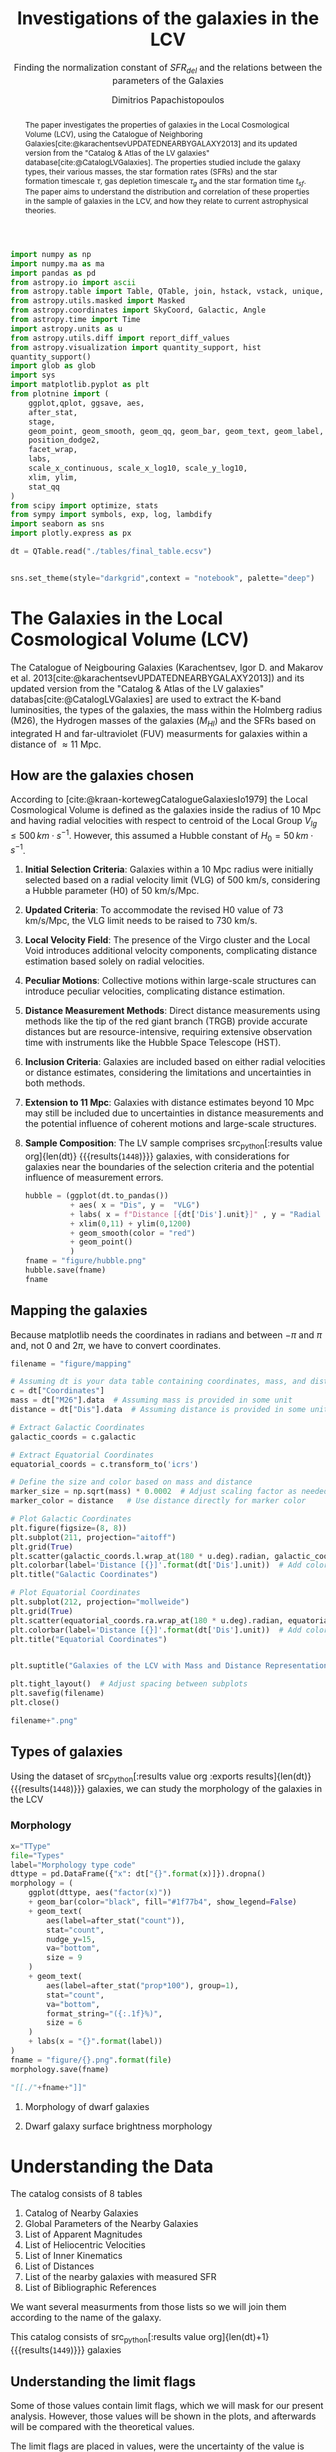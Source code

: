 #+title:Investigations of the galaxies in the LCV
#+subtitle: Finding the normalization constant of $SFR_{del}$ and the relations between the parameters of the Galaxies
#+author: Dimitrios Papachistopoulos
#+PROPERTY: header-args :lang python :eval python :exports results :tangle final.py :comments both :results output :session main_paper

:latex_prop:
#+OPTIONS: toc:nil
#+LaTeX_CLASS_OPTIONS: [a4paper]
#+LaTeX_HEADER: \usepackage{breakcites}
#+LaTeX_HEADER: \usepackage{paralist}
#+LaTeX_HEADER: \usepackage{amsmath}
#+LaTeX_HEADER: \usepackage{biblatex}
#+LaTeX_HEADER: \usepackage{hyperref}
#+LaTeX_HEADER: \usepackage{graphicx}
#+LaTeX_HEADER: \usepackage{caption}
#+LaTeX_HEADER: \usepackage{booktabs}
#+LaTeX_HEADER: \usepackage[T1]{fontenc}
#+LaTeX_HEADER: \usepackage{tgbonum}
#+LaTeX_HEADER: \let\itemize\compactitem
#+LaTeX_HEADER: \let\description\compactdesc
#+LaTeX_HEADER: \let\enumerate\compactenum
#+OPTIONS: tex:imagemagick
#+bibliography:My Library.bib
:end:

#+begin_src python :results none
import numpy as np
import numpy.ma as ma
import pandas as pd
from astropy.io import ascii
from astropy.table import Table, QTable, join, hstack, vstack, unique, Column, MaskedColumn, setdiff
from astropy.utils.masked import Masked
from astropy.coordinates import SkyCoord, Galactic, Angle
from astropy.time import Time
import astropy.units as u
from astropy.utils.diff import report_diff_values
from astropy.visualization import quantity_support, hist
quantity_support()
import glob as glob
import sys
import matplotlib.pyplot as plt
from plotnine import (
    ggplot,qplot, ggsave, aes,
    after_stat,
    stage,
    geom_point, geom_smooth, geom_qq, geom_bar, geom_text, geom_label,
    position_dodge2,
    facet_wrap,
    labs,
    scale_x_continuous, scale_x_log10, scale_y_log10,
    xlim, ylim,
    stat_qq
)
from scipy import optimize, stats
from sympy import symbols, exp, log, lambdify
import seaborn as sns
import plotly.express as px

#+end_src

#+begin_src python :results none
dt = QTable.read("./tables/final_table.ecsv")

#+end_src

#+begin_src python :results none

sns.set_theme(style="darkgrid",context = "notebook", palette="deep")
#+end_src

#+begin_abstract
The paper investigates the properties of galaxies in the Local Cosmological Volume (LCV), using the Catalogue of Neighboring Galaxies[cite:@karachentsevUPDATEDNEARBYGALAXY2013] and its updated version from the "Catalog & Atlas of the LV galaxies" database[cite:@CatalogLVGalaxies]. The properties studied include the galaxy types, their various masses, the star formation rates (SFRs) and the star formation timescale $\tau$, gas depletion timescale $\tau_g$ and the star formation time $t_{sf}$. The paper aims to understand the distribution and correlation of these properties in the sample of galaxies in the LCV, and how they relate to current astrophysical theories.
#+end_abstract

* The Galaxies in the Local Cosmological Volume (LCV)

The Catalogue of Neigbouring Galaxies (Karachentsev, Igor D. and Makarov  et al. 2013[cite:@karachentsevUPDATEDNEARBYGALAXY2013]) and its updated version from the "Catalog & Atlas of the LV galaxies" databas[cite:@CatalogLVGalaxies]  are used to extract the K-band luminosities, the types of the galaxies, the mass within the Holmberg radius (M26), the Hydrogen masses of the galaxies ($M_{HI}$) and the SFRs based on integrated  H and far-ultraviolet (FUV) measurments for galaxies within a distance of $\approx 11$ Mpc.

** How are the galaxies chosen

According to [cite:@kraan-kortewegCatalogueGalaxiesIo1979] the Local Cosmological Volume is defined as the galaxies inside the radius of 10 Mpc and having radial velocities with respect to centroid of the Local Group $V_{lg} \le 500 \, km \cdot s^{-1}$. However, this assumed a Hubble constant of $H_0 = 50\, km \cdot s^{-1}$.

1. *Initial Selection Criteria*: Galaxies within a 10 Mpc radius were initially selected based on a radial velocity limit (VLG) of 500 km/s, considering a Hubble parameter (H0) of 50 km/s/Mpc.

2. *Updated Criteria*: To accommodate the revised H0 value of 73 km/s/Mpc, the VLG limit needs to be raised to 730 km/s.

3. *Local Velocity Field*: The presence of the Virgo cluster and the Local Void introduces additional velocity components, complicating distance estimation based solely on radial velocities.

4. *Peculiar Motions*: Collective motions within large-scale structures can introduce peculiar velocities, complicating distance estimation.

5. *Distance Measurement Methods*: Direct distance measurements using methods like the tip of the red giant branch (TRGB) provide accurate distances but are resource-intensive, requiring extensive observation time with instruments like the Hubble Space Telescope (HST).

6. *Inclusion Criteria*: Galaxies are included based on either radial velocities or distance estimates, considering the limitations and uncertainties in both methods.

7. *Extension to 11 Mpc*: Galaxies with distance estimates beyond 10 Mpc may still be included due to uncertainties in distance measurements and the potential influence of coherent motions and large-scale structures.

8. *Sample Composition*: The LV sample comprises src_python[:results value org]{len(dt)} {{{results(src_org{1448})}}} galaxies, with considerations for galaxies near the boundaries of the selection criteria and the potential influence of measurement errors.

   #+begin_src python :results file drawer value
hubble = (ggplot(dt.to_pandas())
          + aes( x = "Dis", y =  "VLG")
          + labs( x = f"Distance [{dt['Dis'].unit}]" , y = "Radial velocities $V_{LG} $"+f"[{dt['VLG'].unit:latex}]" )
          + xlim(0,11) + ylim(0,1200)
          + geom_smooth(color = "red")
          + geom_point()
          )
fname = "figure/hubble.png"
hubble.save(fname)
fname
#+end_src

   #+RESULTS:
   :results:
   [[file:figure/hubble.png]]
   :end:


** Mapping the galaxies

Because matplotlib needs the coordinates in radians and between $-\pi$ and $\pi$
and, not 0 and $2\pi$, we have to convert coordinates.

#+begin_src python :results value file drawer
filename = "figure/mapping"

# Assuming dt is your data table containing coordinates, mass, and distance
c = dt["Coordinates"]
mass = dt["M26"].data  # Assuming mass is provided in some unit
distance = dt["Dis"].data  # Assuming distance is provided in some unit

# Extract Galactic Coordinates
galactic_coords = c.galactic

# Extract Equatorial Coordinates
equatorial_coords = c.transform_to('icrs')

# Define the size and color based on mass and distance
marker_size = np.sqrt(mass) * 0.0002  # Adjust scaling factor as needed
marker_color = distance   # Use distance directly for marker color

# Plot Galactic Coordinates
plt.figure(figsize=(8, 8))
plt.subplot(211, projection="aitoff")
plt.grid(True)
plt.scatter(galactic_coords.l.wrap_at(180 * u.deg).radian, galactic_coords.b.radian, s=marker_size, c=marker_color, cmap='viridis')
plt.colorbar(label='Distance [{}]'.format(dt['Dis'].unit))  # Add colorbar for distance
plt.title("Galactic Coordinates")

# Plot Equatorial Coordinates
plt.subplot(212, projection="mollweide")
plt.grid(True)
plt.scatter(equatorial_coords.ra.wrap_at(180 * u.deg).radian, equatorial_coords.dec.radian, s=marker_size, c=marker_color, cmap='viridis')
plt.colorbar(label='Distance [{}]'.format(dt['Dis'].unit))  # Add colorbar for distance
plt.title("Equatorial Coordinates")


plt.suptitle("Galaxies of the LCV with Mass and Distance Representation")

plt.tight_layout()  # Adjust spacing between subplots
plt.savefig(filename)
plt.close()

filename+".png"
#+end_src

#+RESULTS:
:results:
[[file:figure/mapping.png]]
:end:


** Types of galaxies

Using the dataset of src_python[:results value org :exports results]{len(dt)} {{{results(src_org{1448})}}}
galaxies, we can study the morphology of the galaxies in the LCV

*** Morphology
#+name: morphology
#+begin_src python :results value drawer :var x = "TType" file = "Types" label = "Morphology type code"
x="TType"
file="Types"
label="Morphology type code"
dttype = pd.DataFrame({"x": dt["{}".format(x)]}).dropna()
morphology = (
    ggplot(dttype, aes("factor(x)"))
    + geom_bar(color="black", fill="#1f77b4", show_legend=False)
    + geom_text(
        aes(label=after_stat("count")),
        stat="count",
        nudge_y=15,
        va="bottom",
        size = 9
    )
    + geom_text(
        aes(label=after_stat("prop*100"), group=1),
        stat="count",
        va="bottom",
        format_string="({:.1f}%)",
        size = 6
    )
    + labs(x = "{}".format(label))
)
fname = "figure/{}.png".format(file)
morphology.save(fname)

"[[./"+fname+"]]"
#+end_src

#+RESULTS: morphology
:results:
[[./figure/Types.png]]
:end:






**** Morphology of dwarf galaxies


#+call: morphology[:results value drawer](x = "Tdw1", file = "Tdw1", label = "Morphology of dwarf galaxies")

#+RESULTS:
:results:
[[./figure/Types.png]]
:end:



**** Dwarf galaxy surface brightness morphology

#+call: morphology[:results value drawer](x = "Tdw2", file = "Tdw2", label = "Dwarf galaxy surface brightness morphology")

#+RESULTS:
:results:
[[./figure/Types.png]]
:end:


* Understanding the Data

The catalog consists of 8 tables

1. Catalog of Nearby Galaxies
2. Global Parameters of the Nearby Galaxies
3. List of Apparent Magnitudes
4. List of Heliocentric Velocities
5. List of Inner Kinematics
6. List of Distances
7. List of the nearby galaxies with measured SFR
8. List of Bibliographic References

We want several measurments from those lists so we will join them according to the name of the galaxy.

This catalog consists of src_python[:results value org]{len(dt)+1} {{{results(src_org{1449})}}} galaxies

** Understanding the limit flags

Some of those values contain limit flags, which we will mask for our present analysis. However, those values will be shown in the plots, and afterwards will be compared with the theoretical values.

The limit flags are placed in values, were the uncertainty of the value is high, usualy because of how accurate the measurement is (way to high or low)

#+begin_src python :exports none
for column in dt.columns:
    if column.startswith("l_") or column.startswith("f_"):
        if column.startswith("l_"):
            corresponding_column_name = column[2:]  # Remove the 'l_' prefix
        else:
            corresponding_column_name = column[2:]  # Remove the 'f_' prefix

        try:
            all_masks_in_corresponding = all(mask in dt[corresponding_column_name].mask for mask in dt[column].mask)
            if all_masks_in_corresponding:
                print(f"All masks in {column} are also masks in {corresponding_column_name}")
            else:
                print(f"Not all masks in {column} are masks in {corresponding_column_name}")
        except AttributeError:
            print(f"We have no mask for {column}")
#+end_src

#+RESULTS:
#+begin_example
All masks in l_FUVmag are also masks in FUVmag
All masks in l_Hamag are also masks in Hamag
All masks in f_Kmag are also masks in Kmag
All masks in l_21mag are also masks in 21mag
We have no mask for f_Dis
All masks in l_logMHI are also masks in logMHI
All masks in l_mag_B are also masks in mag_B
All masks in l_mag_FUV are also masks in mag_FUV
All masks in l_mag_HI are also masks in mag_HI
All masks in l_mag_Ha are also masks in mag_Ha
All masks in l_mag_Ks are also masks in mag_Ks
All masks in l_SFRHa are also masks in SFRHa
All masks in l_PHa are also masks in PHa
All masks in l_FHa are also masks in FHa
All masks in l_SFRFUV are also masks in SFRFUV
All masks in l_PFUV are also masks in PFUV
All masks in l_FFUV are also masks in FFUV
#+end_example





** P and F evolutionary parameters

"To characterize the evolutionary status of a sample of galaxies, Karachentsev & Kaisin (2007) proposed a diagnostic “past–future” (PF) diagram, where the dimensionless parameters

$$ P = \log{(SFR\cdot T_0/L_K)}$$
$$ F = \log{(1.85 M_{HI}/SFR\cdot T_0)}$$

are independent from errors in finding distances to the galaxies. The parameter P is actually the sSFR over the entire age scale of the universe, T0 = 13.7 Gyr. The F parameter corresponds to the notion of gas depletion time, expressed in units of T0."[cite:@karachentsevSTARFORMATIONPROPERTIES2013a]

* Standarized constants

We should use some standart consistent values for our analysis.

1. According to [cite:@speagleHighlyConsistentFramework2014] and[cite:@kroupaConstraintsStarFormation2020] the $t_{sf} = 12\, Gyr$ represents a strong and consistent constraint of galaxy evolution, across many studies. While other researchers adopt a t_{sf}= 13.6 Gyr[cite:@haslbauerCosmologicalStarFormation2023], we use the 12 Gyr assumption following the framework of SP14
2. $\zeta =$ accommodates mass-loss through stellar evolution. According to the IGIMF theory the galaxies of the the LCV are expected to have 1< $\zeta$ <1.3, so by adopting $\zeta =1.3$ we are working conservatively
3. Main Sequence z = 5

#+begin_src python :results none
t_sf = 12 * u.Gyr
zeta = 1.3
z = 5
#+end_src


* Calculations for values that we need


** Total stellar masses, the total gas mass and total barionic of the galaxies

The $MHI$ can be converted to the total mass of the gas of the galaxy using the equation $M_g=1.33\, MHI$


#+begin_src python :exports none
dt["M_g"] = 1.33 * dt["MHI"]
dt["M_g"].info()
#+end_src

#+RESULTS:
: name = M_g
: dtype = float64
: unit = solMass
: description = Linear hydrogen mass
: class = MaskedQuantity
: n_bad = 501
: length = 1448

The K-band values are converted to the total Stellar Masses of each galaxy according to the mass-to-light ratio of 0.6 ($M_\odot/Lum$)[cite:@lelliSPARCMASSMODELS2016]

#+begin_src python
dt["StellarMass"] = 0.6 * dt["KLum"]* u.Msun/u.solLum
dt["StellarMass"].description = "K-band luminosity using a mass-to-light ratio of 0.6"
dt["StellarMass"].info()
#+end_src

#+RESULTS:
: name = StellarMass
: dtype = float64
: unit = solMass
: description = Linear K_S_ band luminosity
: class = MaskedQuantity
: n_bad = 12
: length = 1448

The total barionic mass can be calcuated as the sum of the total gas mass of the galaxy with the Stellar mass

#+begin_src python
dt["BarMass"] = dt["M_g"] + dt["StellarMass"]
dt["BarMass"].info()
#+end_src

#+RESULTS:
: name = BarMass
: dtype = float64
: unit = solMass
: description = Linear hydrogen mass
: class = MaskedQuantity
: n_bad = 513
: length = 1448

*** Ratio of M_g and StellarMass

#+begin_src python
dt["mass_ratio"] = dt["M_g"] / dt["StellarMass"]
dt["mass_ratio"].info(["attributes", "stats"])
#+end_src

#+RESULTS:
#+begin_example
/home/dp/.local/lib/python3.10/site-packages/astropy/utils/masked/core.py:879: RuntimeWarning: divide by zero encountered in divide
name = mass_ratio
dtype = float64
description = Linear hydrogen mass
class = MaskedQuantity
mean = 2.13272
std = 3.81136
min = 7.51105e-05
max = 58.3043
n_bad = 513
length = 1448
#+end_example

Histogram of dt["mass_ratio"]

#+begin_src python
#seaborn plot of mass_ratio
sns.histplot(dt["mass_ratio"].value)
plt.xscale("log")
plt.show()
#+end_src

#+RESULTS:

** Color index

Here we calculate the color indexes <FUV-B>

#+begin_src python

dt["color"] = dt["FUVmag"]-dt["Bmag"]

#+end_src

#+RESULTS:

The lower the value, the bluer the stars, thus the younger the star populations

#+begin_src python :results value file drawer
#hist
hist(dt["color"], bins = "freedman")
plt.xlabel("Color index")
plt.ylabel("Number of stars")
plt.title("Color index <FUV - B> distribution")
#save
plt.savefig("figure/color_index.png")
plt.close()
#print in org
"./figure/color_index.png"
#+end_src

#+RESULTS:
:results:
[[file:./figure/color_index.png]]
:end:

** Fixing the SFRs


*** SFR units

#+begin_src python :results none
SFR_unit = u.Msun/u.year
#+end_src

#+RESULTS:
: None
*** log to linear

they are the power in logarithmic scale. SO lets fix them


#+begin_src python

dt.rename_column("SFRFUV", "logSFRFUV")
dt["SFRFUV"] = 10**dt["logSFRFUV"].value * SFR_unit
dt["SFRFUV"].mask = dt["logSFRFUV"].mask
dt["SFRFUV"].description = dt["logSFRFUV"].description

dt["SFRFUV"].info()
#+end_src

#+RESULTS:
: name = SFRFUV
: dtype = float64
: unit = solMass / yr
: class = Quantity
: n_bad = 321
: length = 1448

#+begin_src python
dt.rename_column("SFRHa", "logSFRHa")
dt["SFRHa"] = 10**dt["logSFRHa"].value * SFR_unit
dt["SFRHa"].mask = dt["logSFRHa"].mask
dt["SFRHa"].description = dt["logSFRHa"].description
#+end_src

#+RESULTS:

#+begin_src python
plt.scatter(dt["SFRHa"],dt["SFRFUV"])
plt.xscale("log")
plt.show()
#+end_src

#+begin_src python

dt[["SFRFUV", 'SFRHa']].info("stats")
#+end_src

#+RESULTS:
: <QTable length=1448>
:  name          mean                 std                    min                  max
: ------ -------------------- -------------------- ------------------------ ---------------
: SFRFUV 2.27435 solMass / yr 4.13466 solMass / yr 2.13796e-10 solMass / yr 10 solMass / yr
:  SFRHa 4.97642 solMass / yr 4.94957 solMass / yr 1.38038e-10 solMass / yr 10 solMass / yr


** SFR_0



Now we have to calculate the total SFR from the equation:

$$
    SFR_o=\frac{SFR_{FUV}+SFR_{Ha}}{2}
$$

if we have both the SFR. If we only have one of them then:

$$
    SFR_{0}=SFR_{i},\ \text{if } SFR_{j}=0,\ i\neq j,\ i,j=SFR_{FUV},\, SFR_{Ha}
$$

#+begin_src python
sns.lmplot(data = dt.to_pandas(), x="logSFRHa",y="logSFRFUV")
#labels in latex with units
plt.xlabel(r"$\log_{10}(SFR_{Ha}$"+r"/ $\left[${}$ ]$)".format(dt["SFRHa"].unit.to_string("latex")))
plt.ylabel(r"$\log_{10}(SFR_{FUV})$")

plt.show()
#+end_src

#+RESULTS:

create the average SFR_0 from SFRHa SFRFUV with np.ma.average

#+begin_src python
SFR_0 = np.mean([dt["SFRHa"], dt["SFRFUV"]], axis =0, where = [~dt["SFRHa"].mask, ~dt["SFRFUV"].mask])

dt["SFR_0"] = SFR_0 * SFR_unit

dt[["SFR_0","SFRFUV", 'SFRHa']].info("stats")
#+end_src

#+RESULTS:
#+begin_example
/home/dp/.local/lib/python3.10/site-packages/numpy/core/fromnumeric.py:3504: RuntimeWarning:

Mean of empty slice.

/home/dp/.local/lib/python3.10/site-packages/numpy/core/_methods.py:121: RuntimeWarning:

invalid value encountered in divide

<QTable length=1448>
 name           mean                   std                    min                    max          n_bad
------ ---------------------- --------------------- ------------------------ -------------------- -----
 SFR_0 0.0722542 solMass / yr 0.316258 solMass / yr 1.75917e-10 solMass / yr 4.38718 solMass / yr   190
SFRFUV   2.27435 solMass / yr  4.13466 solMass / yr 2.13796e-10 solMass / yr      10 solMass / yr     0
 SFRHa   4.97642 solMass / yr  4.94957 solMass / yr 1.38038e-10 solMass / yr      10 solMass / yr     0
#+end_example


#+begin_src python
print(dt["SFRHa"].info('stats'))

#+end_src

#+RESULTS:
: name = SFRHa
: mean = 4.97642 solMass / yr
: std = 4.94957 solMass / yr
: min = 1.38038e-10 solMass / yr
: max = 10 solMass / yr
: n_bad = 712
: length = 1448
: None

** Applying the cut SFR_0 >= 1e-3 solMass/yr

keep only the SFR_0 data were >1e-3

#+begin_src python
dc = dt.copy()
dc = dc[dc["SFR_0"].value >= 1e-3]

print(dc["SFR_0"].info())
#+end_src

#+RESULTS:
#+begin_example
[0;33mWARNING[0m: column logKLum has a unit but is kept as a MaskedColumn as an attempt to convert it to Quantity failed with:
UnitTypeError("MaskedQuantity instances require normal units, not <class 'astropy.units.function.logarithmic.DexUnit'> instances.") [astropy.table.table]
[0;33mWARNING[0m: column logM26 has a unit but is kept as a MaskedColumn as an attempt to convert it to Quantity failed with:
UnitTypeError("MaskedQuantity instances require normal units, not <class 'astropy.units.function.logarithmic.DexUnit'> instances.") [astropy.table.table]
[0;33mWARNING[0m: column logMHI has a unit but is kept as a MaskedColumn as an attempt to convert it to Quantity failed with:
UnitTypeError("MaskedQuantity instances require normal units, not <class 'astropy.units.function.logarithmic.DexUnit'> instances.") [astropy.table.table]
name = SFR_0
dtype = float64
unit = solMass / yr
class = Quantity
n_bad = 0
length = 607
None
#+end_example

#+begin_src python

dc[["SFR_0","SFRFUV", 'SFRHa']].info("stats")
#+end_src

#+RESULTS:
: <QTable length=607>
:  name           mean                  std                    min                    max
: ------ --------------------- --------------------- ------------------------ --------------------
:  SFR_0 0.149597 solMass / yr 0.442412 solMass / yr  0.00102329 solMass / yr 4.38718 solMass / yr
: SFRFUV  1.66911 solMass / yr   3.5739 solMass / yr 6.60693e-05 solMass / yr      10 solMass / yr
:  SFRHa  1.95358 solMass / yr  3.81106 solMass / yr 2.04174e-05 solMass / yr      10 solMass / yr

Histogram of SFR_0

#+begin_src python
hist(dc["SFR_0"].value, bins = "scott")
plt.show()
#+end_src

#+RESULTS:

** Theoretical Average SFR

To calculate the average Star Formation Rate $\overline{SFR}$ we can use the equation

$$
    \overline{SFR}=\frac{\zeta M_*}{t_{sf}}
$$

where ζ is the mass-loss through stellar evolution and we assume that $\zeta\approx 1.3$ (see explanation in the paper`), M* is the stellar mass of each galaxy and we assume that is   $t_{sf}=12.5\ Gyr$

#+begin_src python

dc["av_SFR_theor"] = 1.3 * dc["StellarMass"] / t_sf.to(u.yr)
dc["av_SFR_theor"].info()
#+end_src

#+RESULTS:
: name = av_SFR_theor
: dtype = float64
: unit = solMass / yr
: description = Linear K_S_ band luminosity
: class = MaskedQuantity
: n_bad = 1
: length = 607

#+begin_src python

plt.scatter(y = dc["av_SFR_theor"],x = dc["SFR_0"], c = dc["color"].value)
#colobar
plt.colorbar()

plt.xscale("log")
plt.yscale("log")
plt.show()
#+end_src

#+RESULTS:


** Ratio av_SFR/SFR_0


Now we have to calculate the ratio $\frac{\overline{SFR}}{SFR_0}$

#+begin_src python
dc["SFR_ratio"] = dc["av_SFR_theor"] / dc["SFR_0"]

#log10 of ratio
dc["logSFR_ratio"] = np.log10(dc["SFR_ratio"])

dc[["SFR_ratio", "logSFR_ratio"]].info(["attributes","stats"])
#+end_src

#+RESULTS:
: /home/dp/.local/lib/python3.10/site-packages/astropy/utils/masked/core.py:879: RuntimeWarning: divide by zero encountered in log10
: <QTable length=607>
:     name      dtype          description             class         mean     std       min      max   n_bad
: ------------ ------- --------------------------- -------------- --------- -------- --------- ------- -----
:    SFR_ratio float64 Linear K_S_ band luminosity MaskedQuantity   5.77922  45.5965 0.0325391 1054.18     1
: logSFR_ratio float64 Linear K_S_ band luminosity MaskedQuantity 0.0646566 0.515905  -1.48759 3.02291     1

log10 of ratio

#+begin_src python
plt.scatter(y = dc["SFR_ratio"],x = dc["SFR_0"], c = dc["color"].value)
#colobar
plt.colorbar()

plt.xscale("log")
plt.yscale("log")
plt.show()
#+end_src

#+RESULTS:

Scatter color and ratio

#+begin_src python :results drawer file
plt.scatter(y = dc["SFR_ratio"],x =dc["color"] )
#title and labels with units in latex
plt.yscale("log")
plt.title("(ratio) vs color")
plt.ylabel("(ratio)")
plt.xlabel("color")
#save in dir figure
plt.savefig("figure/ratio_vs_color.png")
plt.close()
#print file
print("figure/ratio_vs_color.png")
#+end_src

#+RESULTS:
:results:
[[file:figure/ratio_vs_color.png]]
:end:


* The Delayed-\tau model

"The delayed-τ model describes the SFH of a galaxy assuming that the SFRs typically rise in the early phase of galaxy evolution and gradually decline to the present time (e.g. Reddy et al. 2012; Carnall et al. 2019). In fact, Speagle et al. (2014) showed in their figures 9 and 10 that the SFH of galaxies following the main sequence of star-forming galaxies can be accurately parametrized by the delayed-τ model of the form" [cite:@haslbauerCosmologicalStarFormation2023]


\begin{equation}
        \label{eq:SFR} SFR_{0,del}=\frac{A_{del}xe^{-x}}{\tau},\text{ where } x=\frac{tsf}{\tau}
\end{equation}

\noindent where

is the star formation time-scale, $tsf$ is the real time of star formation in a given galaxy and $Adel$ a normalization constant.

The average SFR is

\begin{equation}
        \label{eq:av_SFR-x} \overline{SFRdel}=\frac{Adel}{tsf}[1-(1+x)e^{-x}]
\end{equation}
and can also be defined by the present day stellar mass

\begin{equation}\label{eq:av_SFR M*}
        \overline{SFR}=\frac{\zeta M_*}{tsf}
\end{equation}

where
accommodates for mass-loss through stella evolution and This is a system of 2 equations and 3 variables

** Calculating A_{del}

*** Constant t_{sf}
The observed ages of galactic discs are $tsf≈ 12$ Gyr[cite:@knoxSurveyCoolWhite1999a], so assuming an approximation of $tsf=12$ Gyr, the $\overline{SFR_{del}}$ can be calcuated, from the equation (\ref{eq:av_SFR M*}).


After that the equation of ratio

\begin{equation} \label{eq:ratio}                                        \frac{\overline{SFRdel}}{SFR0,del}=\frac{e^x-x-1}{x^2}
\end{equation}

can be solved numerically for x and using the equations (\Ref{eq:SFR}) and (\Ref{eq:av_SFR-x}) the $Adel$ and of each galaxy are found.

#+begin_src python
dc["SFR_0", "SFR_ratio", "StellarMass"].info()
#+end_src

#+RESULTS:
: <QTable length=607>
:     name     dtype      unit             description             class      n_bad
: ----------- ------- ------------ --------------------------- -------------- -----
:       SFR_0 float64 solMass / yr                                   Quantity     0
:   SFR_ratio float64              Linear K_S_ band luminosity MaskedQuantity     1
: StellarMass float64      solMass Linear K_S_ band luminosity MaskedQuantity     1

#+begin_src python
ratio_array = np.array(dc["SFR_ratio"])
sfr_array = np.array(dc["SFR_0"])
mass_array = np.array(dc["StellarMass"])
tsf = t_sf/u.yr
x2 = np.empty(len(dc))

#+end_src

#+RESULTS:

*** Newton

#+begin_src python
for i in range(len(dc)-1):
    ratio = ratio_array[i]
    mass = mass_array[i]
    sfr = sfr_array[i]
    def f(x):
        return (-sfr + zeta*mass*x**2/(np.exp(x)-1-x)/tsf )  # only one real root

    def f_prime(x):
        return -zeta*mass*(x*(np.exp(x)*(x-2)+x+2)/(np.exp(x)-x-1)**2)/tsf

    sol = optimize.root_scalar(f, bracket=[0, 4], x0 = 3.4, fprime = f_prime, method="newton")
    x2[i] = sol.root

dc["x_n"] = x2
dc["A_n"] = dc["SFR_0"]*t_sf.to(u.yr)*np.exp(dc["x_n"])/(dc["x_n"]**2)

#+end_src

#+RESULTS:
: /home/dp/.local/lib/python3.10/site-packages/scipy/optimize/_root_scalar.py:315: RuntimeWarning: Derivative was zero.
: /home/dp/.local/lib/python3.10/site-packages/astropy/units/quantity.py:671: RuntimeWarning: divide by zero encountered in divide

#+begin_src python
print(dc["x_n", "A_n"].info("stats"))
#+end_src

#+RESULTS:
: /home/dp/.local/lib/python3.10/site-packages/astropy/units/quantity.py:671: RuntimeWarning: invalid value encountered in subtract
: <QTable length=607>
: name     mean        std             min             max     n_bad
: ---- ----------- ----------- ------------------- ----------- -----
:  x_n     1.66244     2.91609            -29.6974     11.9164     0
:  A_n inf solMass nan solMass 1.60997e-08 solMass inf solMass     1
: None

#+begin_src python :results value drawer

# Assuming you have already loaded your data into an Astropy table named 'dts'
# Replace 'x' with the name of the column you want to plot


# Create a histogram                                                      #
hist(dc["x_n"], bins = "freedman")  # Adjust the number of bins as needed #
plt.xlabel('X values')                                                    #
plt.ylabel('Frequency')                                                   #
plt.title('Histogram of Astropy Column "x"')                              #
plt.show()                                                                #


#+end_src

#+RESULTS:
:results:
None
:end:

*** fsolve

#+begin_src python
from scipy.optimize import fsolve
# Example loop
x = np.ma.empty(len(dc))
A = np.ma.empty(len(dc))
for i in range(len(dc)-1):

    ratio = ratio_array[i]
    mass = mass_array[i]
    sfr = sfr_array[i]
    def sfrx(z):
        x = z[0]
        A = z[1]

        f = np.zeros(2)
        f[0] = ratio - (np.exp(x) - x - 1) / x**2
        f[1] = sfr - A * x * tsf * np.exp(-x) / x
        return f

    # Solve the equation
    z = fsolve(sfrx, [3,1e+9])
    x[i] = z[0]
    A[i] = z[1]

    ## mask If sfr ratio or mass is nan
    if np.isnan(ratio) or np.isnan(mass):
        x[i] = np.nan
        A[i] = np.nan

dc["x_f"] = MaskedColumn(x, name = "x")
dc["A_f"] = MaskedColumn(A, name = "A", unit = u.solMass)
#+end_src

#+RESULTS:
: /tmp/babel-fZ8WA9/python-hnFXGv:20: RuntimeWarning: The iteration is not making good progress, as measured by the
:   improvement from the last five Jacobian evaluations.

#+begin_src python
print(dc["x_f","A_f"].info(["attributes" ,"stats"]))
#+end_src

#+RESULTS:
: <QTable length=607>
: name  dtype    unit      class             mean              std              min              max
: ---- ------- ------- -------------- ------------------ ---------------- ---------------- ---------------
:  x_f float64           MaskedColumn            1.63251          2.99038         -29.6974         11.9164
:  A_f float64 solMass MaskedQuantity 0.00717576 solMass 0.360915 solMass -1.49288 solMass 8.66436 solMass
: None

#+begin_src python :results value
np.mean(dc["av_SFR_theor"]*t_sf.to(u.yr))
#+end_src

#+RESULTS:
: 4892850694.595909 solMass

scatter of x2 and A

*** Compare the methods

**** For X

#+begin_src python
plt.scatter(dc["x_f"], dc["A_f"])

plt.xlabel('x')
plt.ylabel('$A_{del}$')
plt.yscale("log")
plt.title('scatter of x and A')
plt.show()
#+end_src

#+RESULTS:


#+begin_src python :results value file drawer

hist(dc["x_f"], bins = "freedman")                   #
hist(dc["x_n"], bins = "freedman", alpha = 0.6)      #
plt.xlabel('x')                                      #
plt.ylabel("Number of galaxies")                     #
plt.title('Hist of x solved with fsolve and Newton') #
#show the labels                                     #
plt.legend(["fsolve", "Newton"])                     #
                                                     #
plt.savefig("figure/x-hist.png")                     #
plt.close()                                          #
                                                     #
"figure/x-hist.png"                                  #

#+end_src

#+RESULTS:
:results:
[[file:figure/x-hist.png]]
:end:

#+begin_src python
fig = px.histogram(dc.to_pandas(), x = "x_n", hover_data = dc.to_pandas().columns)
fig = px.histogram(dc.to_pandas(), x = "x_f", hover_data = dc.to_pandas().columns)
fig.show()

#+end_src

#+RESULTS:

#+begin_src python
print(dc["x_f","x_n"].info(["attributes" ,"stats"]))
#+end_src

#+RESULTS:
: <QTable length=607>
: name  dtype     class       mean    std     min      max
: ---- ------- ------------ ------- ------- -------- -------
:  x_f float64 MaskedColumn 1.63251 2.99038 -29.6974 11.9164
:  x_n float64       Column 1.66244 2.91609 -29.6974 11.9164
: None


#+begin_src python :results value file drawer
plt.scatter(dc["x_f"], dc["x_n"])
plt.xlabel('$x_{fsolve}$')
plt.ylabel(r'$x_{Newton}$')
plt.title('scatter of $x_{Newton}$ and $x_{fsolve}$')
#savefig and print the file
plt.savefig("figure/x-scatter.png")
plt.close()

"figure/x-scatter.png"
#+end_src

#+RESULTS:
:results:
[[file:figure/x-scatter.png]]
:end:


Since they are both pretty much the same, we can assume that the more compact is better, ie fsolve.

**** They have the same max and min

Let's find the Galaxies (Name) with the min and max x_f and x_n

#+begin_src python :results output
print("MAX of x_n:", dc["Name"][np.argmax(dc["x_n"])])
print("MIN of x_n:", dc["Name"][np.argmin(dc["x_n"])])
print("MAX of x_f:", dc["Name"][np.argmax(dc["x_f"])])
print("MIN of x_f:", dc["Name"][np.argmin(dc["x_f"])])
#+end_src

#+RESULTS:
: MAX of x_n: Maffei1
: MIN of x_n: AGC124056
: MAX of x_f: Maffei1
: MIN of x_f: AGC124056

What are those galaxies?

#+begin_src python
print("MAX of SFR Ratio:", dc["Name"][np.argmax(dc["SFR_ratio"])])
print("MIN of SFR Ratio:", dc["Name"][np.argmin(dc["SFR_ratio"])])
#+end_src

#+RESULTS:
: MAX of SFR Ratio: Maffei1
: MIN of SFR Ratio: AGC124056

*** Sigma Clip for tau


#+begin_src python
print(dc["A_f","A_n"].info(["attributes" ,"stats"]))
#+end_src

#+RESULTS:
#+begin_example
/home/dp/.local/lib/python3.10/site-packages/astropy/units/quantity.py:671: RuntimeWarning:

invalid value encountered in subtract

<QTable length=607>
name  dtype    unit      class             mean              std                min               max       n_bad
---- ------- ------- -------------- ------------------ ---------------- ------------------- --------------- -----
 A_f float64 solMass MaskedQuantity 0.00717576 solMass 0.360915 solMass    -1.49288 solMass 8.66436 solMass     0
 A_n float64 solMass       Quantity        inf solMass      nan solMass 1.60997e-08 solMass     inf solMass     1
None
#+end_example



#+begin_src python :results value file
hist(dc["A_n"], bins = "blocks", density = False)
plt.xscale("log")
plt.xlabel('$A_{del}$'+f'[{dc["A_n"].unit:latex}]')

plt.xlim(np.min(dc["A_f"]))
plt.ylabel("Number of galaxies")
plt.title('Histogram of $A_{del}$')
#save
plt.savefig("figure/A-hist.png")
plt.close()

"figure/A-hist.png"
#+end_src

#+RESULTS:
[[file:figure/A-hist.png]]



** Calculating and \tau of the galaxies

#+begin_src python

dc['tau'] = t_sf/dc["x_n"]

print(dc["tau"].info(["attributes", "stats"]))
#+end_src

#+RESULTS:
#+begin_example
/home/dp/.local/lib/python3.10/site-packages/astropy/units/quantity.py:671: RuntimeWarning:

overflow encountered in divide

/home/dp/.local/lib/python3.10/site-packages/astropy/units/quantity.py:671: RuntimeWarning:

invalid value encountered in subtract

name = tau
dtype = float64
unit = Gyr
class = Quantity
mean = inf Gyr
std = nan Gyr
min = -1036.91 Gyr
max = inf Gyr
n_bad = 1
length = 607
None
#+end_example

#+begin_src python :results file value
hist(dc["tau"], bins = "scott")
plt.xscale("log")
plt.xlabel(r'$\tau$')
plt.ylabel("Number of galaxies")
plt.title(r'Histogram of $\tau$')
#save
plt.savefig("figure/tau-hist.png")
plt.close()

"figure/tau-hist.png"
#+end_src

#+RESULTS:
[[file:figure/tau-hist.png]]

**** Min and Max of A_{del}

#+begin_src python
print(dc["A_f"].min(), dc["A_f"].max())
#+end_src

#+RESULTS:
: -1.4928809068793116 solMass 8.664356382669745 solMass

#+begin_src python :results drawer

print(r"MAX of $A_{del}$:", dc["Name"][np.argmax(dc["A_f"])])
print(r"MIN of $A_{del}$:", dc["Name"][np.argmin(dc["A_f"])])
print(r"MAX of $A_{del}$:", dc["Name"][np.argmax(dc["A_n"])])
print(r"MIN of $A_{del}$:", dc["Name"][np.argmin(dc["A_n"])])
#+end_src

#+RESULTS:
:results:
MAX of $A_{del}$: NGC2787
MIN of $A_{del}$: DDO120
MAX of $A_{del}$: dw1343+58
MIN of $A_{del}$: AGC124056
:end:

#+begin_src python :results file value
plt.close("all")
colval = dc["StellarMass"]
colormap = np.log10(colval.data)
plt.scatter(dc["x_a"], dc["A_f"], c=colormap, cmap = "viridis")
plt.title('Scatter plot of A vs x')
plt.xlabel("x")
plt.ylabel(r'$A_{del}$ '+ f'[{dc["A_f"].unit:latex}]')
plt.yscale("log")

plt.colorbar(label = r"$\log(M_*/{})$".format(colval.unit.to_string(format="unicode") ))
plt.savefig("figure/tau-A.png")
plt.show()
plt.close()

"figure/tau-A.png"
#+end_src

#+RESULTS:
[[file:]]


#+begin_src python :results value file drawer

filename = "figure/tau-A"

plt.scatter(dc["tau"], dc["A_n"], c=np.log10(dc["StellarMass"]/dc["StellarMass"].unit), cmap = "viridis")
plt.title('Scatter plot of A vs x')
plt.xlabel(r'$\tau$ '+ f'[{dc["tau"].unit:latex}]')
plt.ylabel(r'$A_{del}$ '+ f'[{dc["A_f"].unit:latex}]')
plt.yscale("log")

plt.colorbar()

plt.savefig(filename+".png")
plt.show()
plt.close()

filename + ".png"
#+end_src

#+RESULTS:
:results:
[[file:figure/tau-A.png]]
:end:

*** TODO Add zoom and theoretical lines

#+begin_src python
tmp = dc.to_pandas()
fig = px.scatter(tmp, "tau", "A_f", hover_data = ["Name", "TType"], log_y = False)
fig.show()
#+end_src

#+RESULTS:

#+begin_src python :results value file

plt.close()
# Assuming dc is your QTable containing the data
colval = dc["StellarMass"]
colormap = np.log10(colval.data)
plt.scatter(dc["x_n"], dc["A_n"], c=colormap, cmap="viridis")
plt.title('Scatter plot of A vs x')
plt.xlabel("x")
plt.ylabel(r'$A_{del}$ '+ f'[{dc["A_f"].unit:latex}]')
plt.yscale("log")

plt.colorbar(label = r"$\log(M_*/{})$".format(colval.unit.to_string(format="unicode") ))

# Define the function to plot
def func(x, a):
    return 1 / (1 - (1 + x) * np.exp(-x)) * a

# Generate x values
x_values = np.linspace(dc["x_n"].min(), dc["x_n"].max(), 1000)

# Define the value of a
a_value = dc["av_SFR_theor"].mean()*t_sf.to(u.yr)  # Replace with your desired value of a

# Calculate y values using the function
y_values = func(x_values, a_value)

# Plot the function
plt.plot(x_values, y_values, label=r"$\overline{SFR} \cdot t_{sf}  \cdot \frac{1}{1-\left(1+x\right)e^{-x}}$")
plt.legend()

plt.savefig("figure/tau-A.png")
plt.show()
plt.close()
print(y_values.unit)
"figure/tau-A.png"

#+end_src

*** IDEA Check to see if the almost inf points make any sense

** TODO The gas depletion timescale \tau_g

"The gas depletion timescale τg measures the time taken by a galaxy to exhaust its gas content Mg given the current SFR (Pflamm-Altenburg & Kroupa 2009). We employ two methods to determine τg. In the first method, we find

$$
\tau_g = \frac{M_g}{\dot{M_*}}
$$

where Mg is the neutral gas mass at the desired time and $\dot{M_*}$ is the SFR then."[cite:@nageshSimulationsStarformingMainsequence2023]

#+begin_src python

dc["tau_g"] = dc["M_g"]/dc["SFR_0"]
dc["tau_g"].info("stats")
#+end_src

#+RESULTS:
: name = tau_g
: mean = 1.65347e+10 yr
: std = 3.08891e+10 yr
: min = 2.10766e+08 yr
: max = 4.6116e+11 yr
: n_bad = 41
: length = 607

** TODO The theoretical SFR vs the observed


* PROJ The relations of the Masses
Since the aim of the paper is to find the SFR lets first understand and calculate the masses of the galaxies and see if we can find any relation with the SFR.

#+begin_src python

df = dc.to_pandas()
# Assuming df is your DataFrame
# Step 1: Identify non-numeric columns
non_numeric_columns = df.select_dtypes(exclude=['float', 'int']).columns

# Step 2: Drop non-numeric columns or handle them appropriately
df_numeric = df.drop(columns=non_numeric_columns)
# Step 3: Replace NaN values with zeros or other appropriate values

df_numeric = df_numeric.loc[:, ~df_numeric.columns.str.startswith('e_')]

df_numeric = df_numeric.loc[:, ~df_numeric.columns.str.startswith('Name')]
df_numeric = df_numeric.loc[:, ~df_numeric.columns.str.startswith('Coord')]
df_numeric = df_numeric.loc[:, ~df_numeric.columns.str.startswith('log')]
# Step 4: Calculate the correlation matrix
correlation_matrix = df_numeric.corr()

plt.close("all")
#+end_src

#+RESULTS:

#+begin_src python
# Plot heatmap using seaborn
sns.heatmap(correlation_matrix, annot=False, cmap='coolwarm', fmt=".2f", linewidths=0.5)
# Set x-axis tick labels
plt.xticks(ticks=np.arange(0.5, len(correlation_matrix.columns)), labels=correlation_matrix.columns, rotation=90)

# Set y-axis tick labels
plt.yticks(ticks=np.arange(0.5, len(correlation_matrix.index)), labels=correlation_matrix.index, rotation=0)
plt.title('Correlation Heatmap')
plt.savefig("figure/heatmap")
plt.show()
plt.close("all")

#+end_src

#+RESULTS:

#+begin_src python
clustermap = sns.clustermap(correlation_matrix, cmap='coolwarm', fmt=".2f", linewidths=0.5,
                             row_cluster=False, col_cluster=False)

ax = clustermap.ax_heatmap

# Set x-axis tick labels
ax.set_xticks(np.arange(0.5, len(correlation_matrix.columns)))
ax.set_xticklabels(correlation_matrix.columns, rotation=90)

# Set y-axis tick labels
ax.set_yticks(np.arange(0.5, len(correlation_matrix.index)))
ax.set_yticklabels(correlation_matrix.index, rotation=0)


plt.savefig("figure/clustermap")
plt.show()
plt.close("all")

#+end_src

#+RESULTS:

#+begin_src python
fig = px.imshow(correlation_matrix, text_auto = True, color_continuous_scale='RdBu_r')
fig.show()
fig.write_html("figure/correlation.html")
#+end_src

#+RESULTS:

Pairplot with StellarMass, MHI, SFR_0 and av_SFR, M26

#+begin_src python
#PairGrid with StellarMass, MHI, SFR_0 and av_SFR_theor, M26
#log scale axes

sns.pairplot(df, vars=["StellarMass", "MHI", "SFR_0", "av_SFR_theor", "M26"], kind="reg", diag_kind="kde")
plt.savefig("figure/pairplot")
plt.show()
plt.close("all")
print(df[["StellarMass", "MHI", "SFR_0", "av_SFR_theor", "M26", "M_g", "tau", "A_f"]].corr())
#+end_src

#+RESULTS:
:               StellarMass       MHI     SFR_0  av_SFR_theor       M26       M_g       tau       A_f
: StellarMass      1.000000  0.494516  0.575623      1.000000  0.829324  0.494516 -0.017759 -0.001169
: MHI              0.494516  1.000000  0.776005      0.494516  0.493378  1.000000 -0.026803 -0.012538
: SFR_0            0.575623  0.776005  1.000000      0.575623  0.517808  0.776005 -0.042936 -0.023519
: av_SFR_theor     1.000000  0.494516  0.575623      1.000000  0.829324  0.494516 -0.017759 -0.001169
: M26              0.829324  0.493378  0.517808      0.829324  1.000000  0.493378 -0.023729  0.005219
: M_g              0.494516  1.000000  0.776005      0.494516  0.493378  1.000000 -0.026803 -0.012538
: tau             -0.017759 -0.026803 -0.042936     -0.017759 -0.023729 -0.026803  1.000000 -0.001645
: A_f             -0.001169 -0.012538 -0.023519     -0.001169  0.005219 -0.012538 -0.001645  1.000000

#+begin_src python :exports none :results none
#define a new dataframe
df_log = pd.DataFrame()

temp = pd.DataFrame()
for i in ["StellarMass", "MHI", "SFR_0", "av_SFR_theor", "M26", "tau", "A_f", "M_g", "tau_g", "BarMass"]:
    temp [i] =df[i]
    temp[i].loc[temp[i] == 0] = np.nan
    df_log[i] = np.log(temp[i].dropna())

for i in ["TType", "Tdw1", "Tdw2"]:
    df_log[i] = df[i]
#+end_src

#+begin_src python
#PairGrid with StellarMass, MHI, SFR_0 and av_SFR_theor, M26
#log scale axes

sns.pairplot(df_log, vars=["StellarMass", "MHI", "SFR_0", "M26", "BarMass", "A_f"], kind="reg", diag_kind="kde")
plt.savefig("figure/pairplot")
plt.show()
plt.close("all")
print(df_log[["MHI", "SFR_0", "av_SFR_theor", "M26", "M_g", "tau", "A_f", "tau_g"]].corr())
#+end_src

#+RESULTS:
:                    MHI     SFR_0  av_SFR_theor       M26       M_g       tau       A_f     tau_g
: MHI           1.000000  0.861085      0.784292  0.850949  1.000000 -0.050178  0.095460 -0.040938
: SFR_0         0.861085  1.000000      0.855756  0.854753  0.861085 -0.027560 -0.029703 -0.543286
: av_SFR_theor  0.784292  0.855756      1.000000  0.894117  0.784292 -0.369881  0.333987 -0.428340
: M26           0.850949  0.854753      0.894117  1.000000  0.850949 -0.227644  0.185472 -0.285532
: M_g           1.000000  0.861085      0.784292  0.850949  1.000000 -0.050178  0.095460 -0.040938
: tau          -0.050178 -0.027560     -0.369881 -0.227644 -0.050178  1.000000 -0.554354 -0.022487
: A_f           0.095460 -0.029703      0.333987  0.185472  0.095460 -0.554354  1.000000  0.214326
: tau_g        -0.040938 -0.543286     -0.428340 -0.285532 -0.040938 -0.022487  0.214326  1.000000

#+begin_src python :results file value
#heatmap of masses and luminosities
sns.heatmap(df_log[["MHI", "SFR_0", "av_SFR_theor", "M26", "M_g", "BarMass","tau", "A_f", "tau_g"]].corr(), annot = True)
fname = "figure/heatmap_mass_sfr_a_t.png"
plt.savefig(fname)
plt.show()
plt.close()

fname
#+end_src

#+RESULTS:
[[file:figure/heatmap_mass_sfr_a_t.png]]

* TODO The relations of the Data

** Luminosities

Let's find some relations between the magnitudes
We will use the mags of table 3

#+begin_src python :results file
#find all the columns of df with mag_

mag_cols = [col for col in df.columns if "mag_" in col]

#drop the but the ones with l_mag
mag_cols = [col for col in mag_cols if "l_mag" not in col]
mag_cols = [col for col in mag_cols if "e_mag" not in col]

#create a new dataframe
df_mags = df[mag_cols]

#heatmap
filename = "figure/heatmap_mags.png"
sns.heatmap(df_mags.corr(), annot = True, fmt = ".3g")
plt.savefig(filename)
plt.show()
plt.close("all")

#print the file name
print(filename)
#+end_src

#+RESULTS:
[[file:figure/heatmap_mags.png]]

** TODO Luminosity and Masses

#+begin_src python

#+end_src

#+RESULTS:


** TODO Variations in Star Formation Rates across the different masses


* TODO Filling the Catalogue
